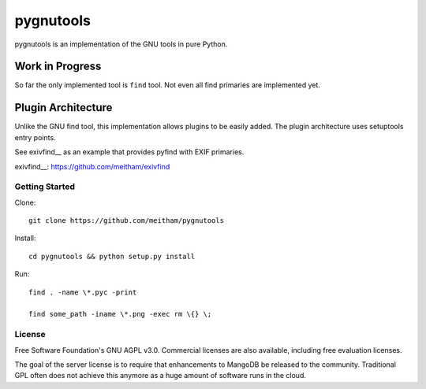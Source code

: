 ==========
pygnutools
==========

pygnutools is an implementation of the GNU tools in pure Python. 

Work in Progress
================

So far the only implemented tool is ``find`` tool. Not even all find primaries are implemented yet.

Plugin Architecture
===================

Unlike the GNU find tool, this implementation allows plugins to be easily added. 
The plugin architecture uses setuptools entry points.

See exivfind__ as an example that provides pyfind with EXIF primaries.

exivfind__: https://github.com/meitham/exivfind


Getting Started
---------------

Clone::

	git clone https://github.com/meitham/pygnutools

Install::

	cd pygnutools && python setup.py install

Run::

	find . -name \*.pyc -print

	find some_path -iname \*.png -exec rm \{} \;


License
-------

Free Software Foundation's GNU AGPL v3.0.  Commercial licenses are also
available, including free evaluation licenses.

The goal of the server license is to require that enhancements to MangoDB
be released to the community.  Traditional GPL often does not achieve this
anymore as a huge amount of software runs in the cloud.

